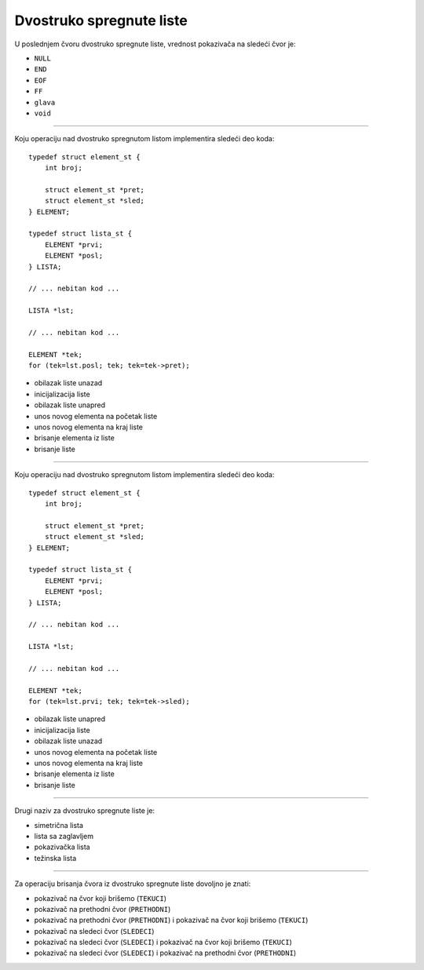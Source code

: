 Dvostruko spregnute liste
=========================

U poslednjem čvoru dvostruko spregnute liste, vrednost pokazivača na sledeći čvor je:

- ``NULL``
- ``END``
- ``EOF``
- ``FF``
- ``glava``
- ``void``

----

Koju operaciju nad dvostruko spregnutom listom implementira sledeći deo koda::

    typedef struct element_st {
        int broj;

        struct element_st *pret;
        struct element_st *sled;
    } ELEMENT;

    typedef struct lista_st {
        ELEMENT *prvi;
        ELEMENT *posl;
    } LISTA;

    // ... nebitan kod ...

    LISTA *lst;

    // ... nebitan kod ...

    ELEMENT *tek;
    for (tek=lst.posl; tek; tek=tek->pret);

- obilazak liste unazad
- inicijalizacija liste
- obilazak liste unapred
- unos novog elementa na početak liste
- unos novog elementa na kraj liste
- brisanje elementa iz liste
- brisanje liste

----

Koju operaciju nad dvostruko spregnutom listom implementira sledeći deo koda::

    typedef struct element_st {
        int broj;

        struct element_st *pret;
        struct element_st *sled;
    } ELEMENT;

    typedef struct lista_st {
        ELEMENT *prvi;
        ELEMENT *posl;
    } LISTA;

    // ... nebitan kod ...

    LISTA *lst;

    // ... nebitan kod ...

    ELEMENT *tek;
    for (tek=lst.prvi; tek; tek=tek->sled);

- obilazak liste unapred
- inicijalizacija liste
- obilazak liste unazad
- unos novog elementa na početak liste
- unos novog elementa na kraj liste
- brisanje elementa iz liste
- brisanje liste

----

Drugi naziv za dvostruko spregnute liste je:

- simetrična lista
- lista sa zaglavljem
- pokazivačka lista
- težinska lista

----

Za operaciju brisanja čvora iz dvostruko spregnute liste dovoljno je znati:

- pokazivač na čvor koji brišemo (``TEKUCI``)
- pokazivač na prethodni čvor (``PRETHODNI``)
- pokazivač na prethodni čvor (``PRETHODNI``) i pokazivač na čvor koji brišemo (``TEKUCI``)
- pokazivač na sledeci čvor (``SLEDECI``)
- pokazivač na sledeci čvor (``SLEDECI``) i pokazivač na čvor koji brišemo (``TEKUCI``)
- pokazivač na sledeci čvor (``SLEDECI``) i pokazivač na prethodni čvor (``PRETHODNI``)
